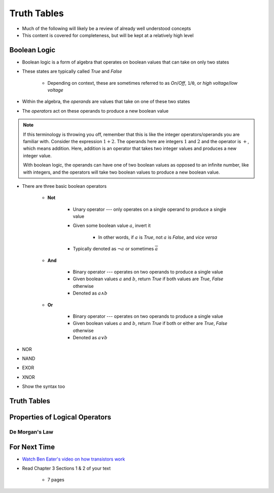 ************
Truth Tables
************

* Much of the following will likely be a review of already well understood concepts
* This content is covered for completeness, but will be kept at a relatively high level



Boolean Logic
=============

* Boolean logic is a form of algebra that operates on boolean values that can take on only two states
* These states are typically called *True* and *False*

    * Depending on context, these are sometimes referred to as *On*/*Off*, ``1``/``0``, or *high voltage*/*low voltage*


* Within the algebra, the *operands* are values that take on one of these two states
* The *operators* act on these operands to produce a new boolean value


.. note::

    If this terminology is throwing you off, remember that this is like the integer operators/operands you are familiar
    with. Consider the expression :math:`1 + 2`. The operands here are integers :math:`1` and :math:`2` and the operator
    is :math:`+`, which means addition. Here, addition is an operator that takes two integer values and produces a new
    integer value.

    With boolean logic, the operands can have one of two boolean values as opposed to an infinite number, like with
    integers, and the operators will take two boolean values to produce a new boolean value.



* There are three basic boolean operators

    * **Not**

        * Unary operator --- only operates on a single operand to produce a single value
        * Given some boolean value :math:`a`, invert it

            * In other words, if :math:`a` is *True*, not :math:`a` is *False*, and *vice versa*


        * Typically denoted as :math:`\lnot a` or sometimes :math:`\overline a`


    * **And**

        * Binary operator --- operates on two operands to produce a single value
        * Given boolean values :math:`a` and :math:`b`, return *True* if both values are *True*, *False* otherwise
        * Denoted as :math:`a \land b`


    * **Or**

        * Binary operator --- operates on two operands to produce a single value
        * Given boolean values :math:`a` and :math:`b`, return *True* if both or either are *True*, *False* otherwise
        * Denoted as :math:`a \lor b`




* NOR
* NAND
* EXOR
* XNOR


* Show the syntax too



Truth Tables
============



Properties of Logical Operators
===============================


De Morgan's Law
---------------



For Next Time
=============

* `Watch Ben Eater's video on how transistors work <https://www.youtube.com/watch?v=DXvAlwMAxiA>`_
* Read Chapter 3 Sections 1 & 2 of your text

    * 7 pages